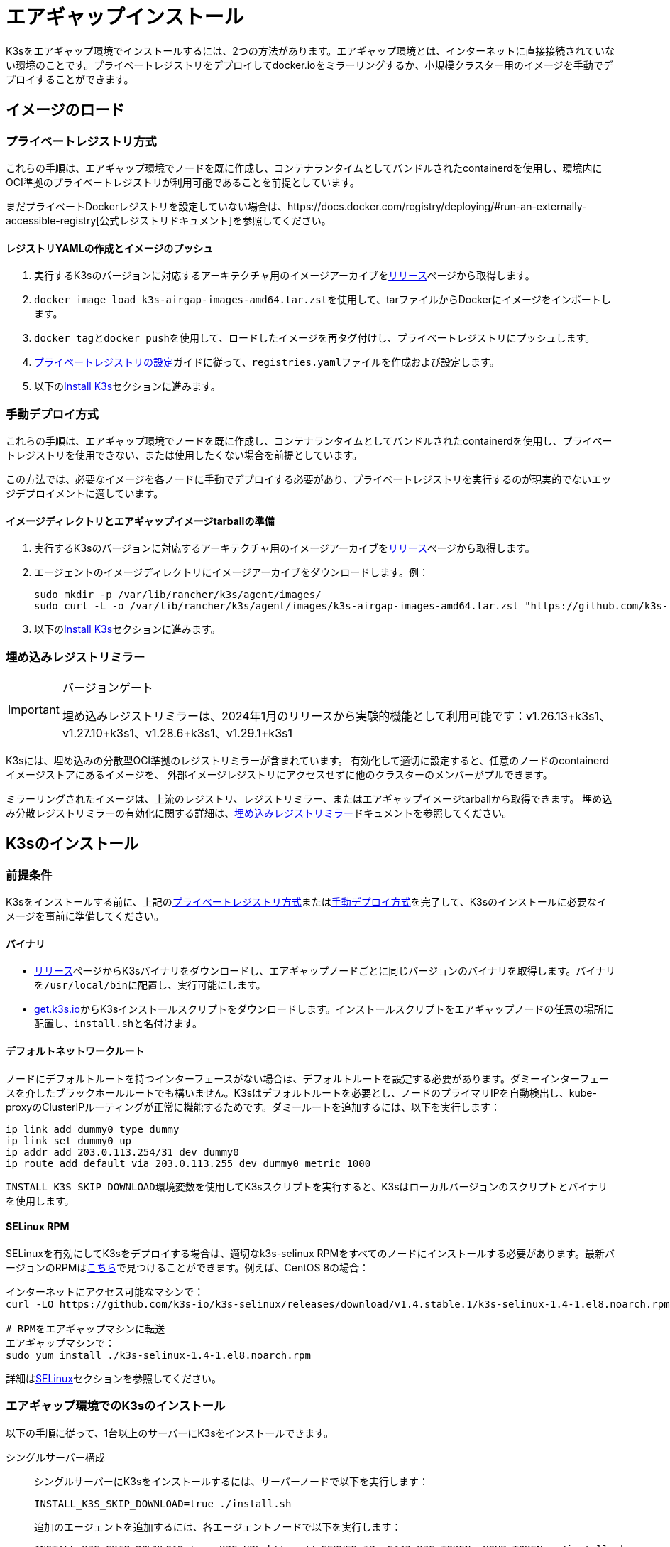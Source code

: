 = エアギャップインストール

K3sをエアギャップ環境でインストールするには、2つの方法があります。エアギャップ環境とは、インターネットに直接接続されていない環境のことです。プライベートレジストリをデプロイしてdocker.ioをミラーリングするか、小規模クラスター用のイメージを手動でデプロイすることができます。

== イメージのロード

=== プライベートレジストリ方式

これらの手順は、エアギャップ環境でノードを既に作成し、コンテナランタイムとしてバンドルされたcontainerdを使用し、環境内にOCI準拠のプライベートレジストリが利用可能であることを前提としています。

まだプライベートDockerレジストリを設定していない場合は、https://docs.docker.com/registry/deploying/#run-an-externally-accessible-registry[公式レジストリドキュメント]を参照してください。

==== レジストリYAMLの作成とイメージのプッシュ

. 実行するK3sのバージョンに対応するアーキテクチャ用のイメージアーカイブをlink:https://github.com/k3s-io/k3s/releases[リリース]ページから取得します。
. ``docker image load k3s-airgap-images-amd64.tar.zst``を使用して、tarファイルからDockerにイメージをインポートします。
. ``docker tag``と``docker push``を使用して、ロードしたイメージを再タグ付けし、プライベートレジストリにプッシュします。
. xref:installation/private-registry.adoc[プライベートレジストリの設定]ガイドに従って、``registries.yaml``ファイルを作成および設定します。
. 以下の<<_k3sのインストール,Install K3s>>セクションに進みます。

[#_manually_deploy_images_method]
=== 手動デプロイ方式

これらの手順は、エアギャップ環境でノードを既に作成し、コンテナランタイムとしてバンドルされたcontainerdを使用し、プライベートレジストリを使用できない、または使用したくない場合を前提としています。

この方法では、必要なイメージを各ノードに手動でデプロイする必要があり、プライベートレジストリを実行するのが現実的でないエッジデプロイメントに適しています。

==== イメージディレクトリとエアギャップイメージtarballの準備

. 実行するK3sのバージョンに対応するアーキテクチャ用のイメージアーカイブをlink:https://github.com/k3s-io/k3s/releases[リリース]ページから取得します。
. エージェントのイメージディレクトリにイメージアーカイブをダウンロードします。例：
+
[,bash]
----
sudo mkdir -p /var/lib/rancher/k3s/agent/images/
sudo curl -L -o /var/lib/rancher/k3s/agent/images/k3s-airgap-images-amd64.tar.zst "https://github.com/k3s-io/k3s/releases/download/v1.29.1-rc2%2Bk3s1/k3s-airgap-images-amd64.tar.zst"
----

. 以下の<<_k3sのインストール,Install K3s>>セクションに進みます。

=== 埋め込みレジストリミラー

[IMPORTANT]
.バージョンゲート
====
埋め込みレジストリミラーは、2024年1月のリリースから実験的機能として利用可能です：v1.26.13+k3s1、v1.27.10+k3s1、v1.28.6+k3s1、v1.29.1+k3s1
====


K3sには、埋め込みの分散型OCI準拠のレジストリミラーが含まれています。
有効化して適切に設定すると、任意のノードのcontainerdイメージストアにあるイメージを、
外部イメージレジストリにアクセスせずに他のクラスターのメンバーがプルできます。

ミラーリングされたイメージは、上流のレジストリ、レジストリミラー、またはエアギャップイメージtarballから取得できます。
埋め込み分散レジストリミラーの有効化に関する詳細は、xref:installation/registry-mirror.adoc[埋め込みレジストリミラー]ドキュメントを参照してください。

== K3sのインストール

=== 前提条件

K3sをインストールする前に、上記の<<_プライベートレジストリ方式,プライベートレジストリ方式>>または<<#_manually_deploy_images_method,手動デプロイ方式>>を完了して、K3sのインストールに必要なイメージを事前に準備してください。

==== バイナリ

* https://github.com/k3s-io/k3s/releases[リリース]ページからK3sバイナリをダウンロードし、エアギャップノードごとに同じバージョンのバイナリを取得します。バイナリを``/usr/local/bin``に配置し、実行可能にします。
* https://get.k3s.io[get.k3s.io]からK3sインストールスクリプトをダウンロードします。インストールスクリプトをエアギャップノードの任意の場所に配置し、``install.sh``と名付けます。

==== デフォルトネットワークルート

ノードにデフォルトルートを持つインターフェースがない場合は、デフォルトルートを設定する必要があります。ダミーインターフェースを介したブラックホールルートでも構いません。K3sはデフォルトルートを必要とし、ノードのプライマリIPを自動検出し、kube-proxyのClusterIPルーティングが正常に機能するためです。ダミールートを追加するには、以下を実行します：

----
ip link add dummy0 type dummy
ip link set dummy0 up
ip addr add 203.0.113.254/31 dev dummy0
ip route add default via 203.0.113.255 dev dummy0 metric 1000
----

``INSTALL_K3S_SKIP_DOWNLOAD``環境変数を使用してK3sスクリプトを実行すると、K3sはローカルバージョンのスクリプトとバイナリを使用します。

==== SELinux RPM

SELinuxを有効にしてK3sをデプロイする場合は、適切なk3s-selinux RPMをすべてのノードにインストールする必要があります。最新バージョンのRPMはlink:https://github.com/k3s-io/k3s-selinux/releases/latest[こちら]で見つけることができます。例えば、CentOS 8の場合：

[,bash]
----
インターネットにアクセス可能なマシンで：
curl -LO https://github.com/k3s-io/k3s-selinux/releases/download/v1.4.stable.1/k3s-selinux-1.4-1.el8.noarch.rpm

# RPMをエアギャップマシンに転送
エアギャップマシンで：
sudo yum install ./k3s-selinux-1.4-1.el8.noarch.rpm
----

詳細はxref:advanced.adoc#_selinux_support[SELinux]セクションを参照してください。

=== エアギャップ環境でのK3sのインストール

以下の手順に従って、1台以上のサーバーにK3sをインストールできます。

[tabs]
======
シングルサーバー構成::
+
--
シングルサーバーにK3sをインストールするには、サーバーノードで以下を実行します：

[,bash]
----
INSTALL_K3S_SKIP_DOWNLOAD=true ./install.sh
----

追加のエージェントを追加するには、各エージェントノードで以下を実行します：

[,bash]
----
INSTALL_K3S_SKIP_DOWNLOAD=true K3S_URL=https://<SERVER_IP>:6443 K3S_TOKEN=<YOUR_TOKEN> ./install.sh
----

[NOTE]
====
サーバーのトークンは通常、``/var/lib/rancher/k3s/server/token``にあります。
====
--

高可用性構成::
+
--
xref:datastore/ha.adoc[外部DBを使用した高可用性]またはxref:datastore/ha-embedded.adoc[埋め込みDBを使用した高可用性]ガイドを参照してください。インストールコマンドを調整して``INSTALL_K3S_SKIP_DOWNLOAD=true``を指定し、インストールスクリプトをcurlではなくローカルで実行します。また、``INSTALL_K3S_EXEC='args'``を使用してk3sに引数を渡します。

例えば、外部DBを使用した高可用性ガイドのステップ2では、以下のように記載されています：

[,bash]
----
curl -sfL https://get.k3s.io | sh -s - server \
  --token=SECRET \
  --datastore-endpoint="mysql://username:password@tcp(hostname:3306)/database-name"
----

これを以下のように変更します：

[,bash]
----
INSTALL_K3S_SKIP_DOWNLOAD=true INSTALL_K3S_EXEC='server --token=SECRET' \
K3S_DATASTORE_ENDPOINT='mysql://username:password@tcp(hostname:3306)/database-name' \
./install.sh
----
--
====== 

[NOTE]
====
K3sの``--resolv-conf``フラグはkubeletに渡され、ホストに上流のネームサーバーが設定されていないエアギャップネットワークでのポッドDNS解決の設定に役立つ場合があります。
====

== アップグレード

=== インストールスクリプト方式

エアギャップ環境のアップグレードは、以下の方法で行うことができます：

. アップグレードするK3sのバージョンに対応する新しいエアギャップイメージ（tarファイル）をlink:https://github.com/k3s-io/k3s/releases[リリース]ページからダウンロードします。各ノードの``/var/lib/rancher/k3s/agent/images/``ディレクトリにtarファイルを配置し、古いtarファイルを削除します。
. 各ノードの``/usr/local/bin``にある古いK3sバイナリを新しいものに置き換えます。link:https://get.k3s.ioからインストールスクリプトをコピーし、前回のリリース以降に変更があった可能性があるため、再度スクリプトを実行します。同じ環境変数を使用してスクリプトを実行します。
. K3sサービスを再起動します（インストーラーによって自動的に再起動されない場合）。

=== 自動アップグレード方式

K3sはxref:upgrades/automated.adoc[自動アップグレード]をサポートしています。エアギャップ環境でこれを有効にするには、必要なイメージがプライベートレジストリにあることを確認する必要があります。

アップグレードするK3sのバージョンに対応するrancher/k3s-upgradeのバージョンが必要です。注意点として、K3sリリースの``+``はDockerイメージではサポートされていないため、イメージタグでは``-``に置き換えられます。

また、system-upgrade-controllerマニフェストYAMLに指定されているsystem-upgrade-controllerとkubectlのバージョンも必要です。最新のsystem-upgrade-controllerリリースはlink:https://github.com/rancher/system-upgrade-controller/releases/latest[こちら]で確認し、必要なバージョンをプライベートレジストリにプッシュします。例えば、system-upgrade-controllerのv0.4.0リリースでは、以下のイメージがマニフェストYAMLに指定されています：

----
rancher/system-upgrade-controller:v0.4.0
rancher/kubectl:v0.17.0
----

必要なrancher/k3s-upgrade、rancher/system-upgrade-controller、およびrancher/kubectlイメージをプライベートレジストリに追加したら、xref:upgrades/automated.adoc[自動アップグレード]ガイドに従ってください。
